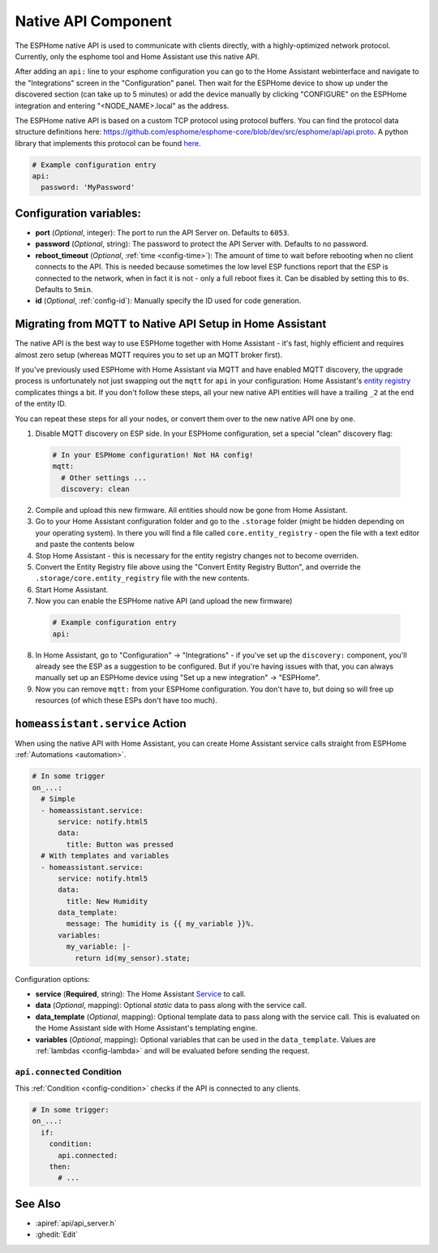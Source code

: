 Native API Component
====================

.. seo::
    :description: Instructions for setting up the native ESPHome API for communication with Home Assistant.
    :image: server-network.png
    :keywords: Native API, ESPHome, Home Assistant

The ESPHome native API is used to communicate with clients directly, with a highly-optimized
network protocol. Currently, only the esphome tool and Home Assistant use this native API.

After adding an ``api:`` line to your esphome configuration you can go to the Home Assistant
webinterface and navigate to the "Integrations" screen in the "Configuration" panel. Then wait
for the ESPHome device to show up under the discovered section (can take up to 5 minutes) or add
the device manually by clicking "CONFIGURE" on the ESPHome integration and entering
"<NODE_NAME>.local" as the address.

The ESPHome native API is based on a custom TCP protocol using protocol buffers. You can find
the protocol data structure definitions here: https://github.com/esphome/esphome-core/blob/dev/src/esphome/api/api.proto.
A python library that implements this protocol can be found `here <https://github.com/esphome/aioesphomeapi>`__.

.. code-block:: yaml

    # Example configuration entry
    api:
      password: 'MyPassword'

Configuration variables:
------------------------

- **port** (*Optional*, integer): The port to run the API Server on. Defaults to ``6053``.
- **password** (*Optional*, string): The password to protect the API Server with. Defaults to no password.
- **reboot_timeout** (*Optional*, :ref:`time <config-time>`): The amount of time to wait before rebooting when no
  client connects to the API. This is needed because sometimes the low level ESP functions report that
  the ESP is connected to the network, when in fact it is not - only a full reboot fixes it.
  Can be disabled by setting this to ``0s``. Defaults to ``5min``.
- **id** (*Optional*, :ref:`config-id`): Manually specify the ID used for code generation.

.. _api-mqtt_to_native:

Migrating from MQTT to Native API Setup in Home Assistant
---------------------------------------------------------

The native API is the best way to use ESPHome together with Home Assistant - it's fast,
highly efficient and requires almost zero setup (whereas MQTT requires you to set up an MQTT broker first).

If you've previously used ESPHome with Home Assistant via MQTT and have enabled MQTT discovery,
the upgrade process is unfortunately not just swapping out the ``mqtt`` for ``api`` in your configuration:
Home Assistant's `entity registry <https://developers.home-assistant.io/docs/en/entity_registry_index.html>`__ complicates
things a bit. If you don't follow these steps, all your new native API entities will have a trailing
``_2`` at the end of the entity ID.

You can repeat these steps for all your nodes, or convert them over to the new native API one by one.

1. Disable MQTT discovery on ESP side. In your ESPHome configuration, set a special "clean" discovery flag:

  .. code-block:: yaml

      # In your ESPHome configuration! Not HA config!
      mqtt:
        # Other settings ...
        discovery: clean

2. Compile and upload this new firmware. All entities should now be gone from Home Assistant.

3. Go to your Home Assistant configuration folder and go to the ``.storage`` folder (might be hidden
   depending on your operating system). In there you will find a file called ``core.entity_registry`` - open
   the file with a text editor and paste the contents below


   .. raw:: html

       <textarea rows="10" cols="50" id="entity-reg-converter"></textarea>
       <button type="button" id="entity-reg-button">Convert Entity Registry</button>
       <script>
         var elem = document.getElementById("entity-reg-converter");
         elem.addEventListener("click", function() {
           elem.focus();
           elem.select();
         });
         document.getElementById("entity-reg-button").addEventListener("click", function() {
           try {
             data = JSON.parse(elem.value);
           } catch(e) {
             alert(e);
           }
           var entities = data.data.entities;
           var newEntities = [];
           for (var i = 0; i < entities.length; i++) {
             var entity = entities[i];
             if (entity.platform != "mqtt") {
               newEntities.push(entity);
             }
           }
           data.data.entities = newEntities;
           elem.value = JSON.stringify(data, null, 4);
         });
       </script>

4. Stop Home Assistant - this is necessary for the entity registry changes not to become overriden.

5. Convert the Entity Registry file above using the "Convert Entity Registry Button", and
   override the ``.storage/core.entity_registry`` file with the new contents.

6. Start Home Assistant.

7. Now you can enable the ESPHome native API (and upload the new firmware)

  .. code-block:: yaml

      # Example configuration entry
      api:

8. In Home Assistant, go to "Configuration" -> "Integrations" - if you've set up the ``discovery:`` component,
   you'll already see the ESP as a suggestion to be configured. But if you're having issues with that, you can
   always manually set up an ESPHome device using "Set up a new integration" -> "ESPHome".

9. Now you can remove ``mqtt:`` from your ESPHome configuration. You don't have to, but doing so will
   free up resources (of which these ESPs don't have too much).

.. _api-homeassistant_service_action:

``homeassistant.service`` Action
--------------------------------

When using the native API with Home Assistant, you can create Home Assistant service
calls straight from ESPHome :ref:`Automations <automation>`.

.. code-block:: yaml

    # In some trigger
    on_...:
      # Simple
      - homeassistant.service:
          service: notify.html5
          data:
            title: Button was pressed
      # With templates and variables
      - homeassistant.service:
          service: notify.html5
          data:
            title: New Humidity
          data_template:
            message: The humidity is {{ my_variable }}%.
          variables:
            my_variable: |-
              return id(my_sensor).state;

Configuration options:

- **service** (**Required**, string): The Home Assistant `Service <https://www.home-assistant.io/docs/scripts/service-calls/>`__
  to call.
- **data** (*Optional*, mapping): Optional *static* data to pass along with the service call.
- **data_template** (*Optional*, mapping): Optional template data to pass along with the service call.
  This is evaluated on the Home Assistant side with Home Assistant's templating engine.
- **variables** (*Optional*, mapping): Optional variables that can be used in the ``data_template``.
  Values are :ref:`lambdas <config-lambda>` and will be evaluated before sending the request.


.. _api-connected_condition::

``api.connected`` Condition
***************************

This :ref:`Condition <config-condition>` checks if the API is connected to any clients.

.. code-block:: yaml

    # In some trigger:
    on_...:
      if:
        condition:
          api.connected:
        then:
          # ...

See Also
--------

- :apiref:`api/api_server.h`
- :ghedit:`Edit`

.. disqus::
